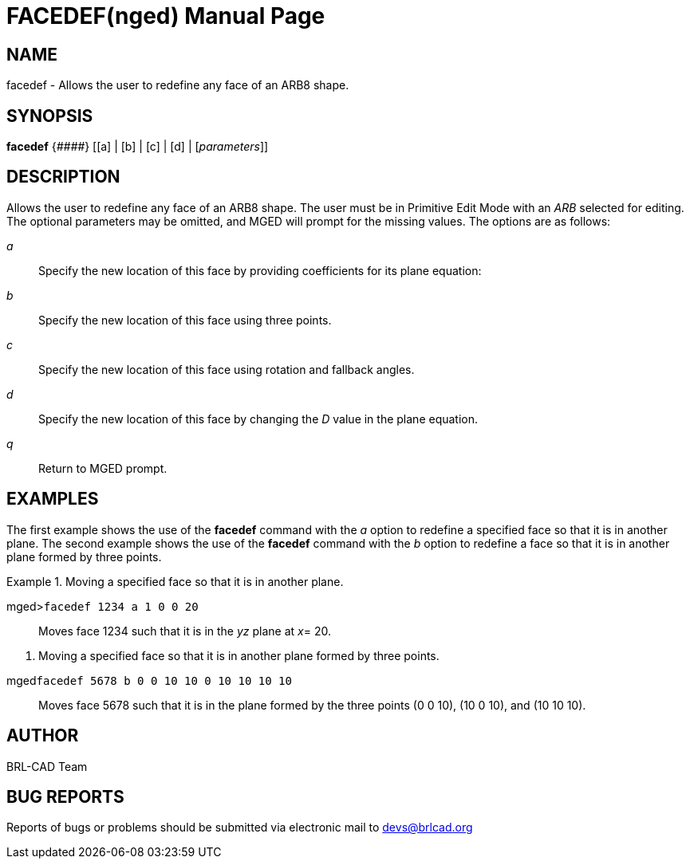 = FACEDEF(nged)
BRL-CAD Team
:doctype: manpage
:man manual: BRL-CAD User Commands
:man source: BRL-CAD
:page-layout: base

== NAME

facedef - Allows the user to redefine any face of an ARB8 shape.
   

== SYNOPSIS

*facedef* {_\####_} [[a] | [b] | [c] | [d] | [_parameters_]]

== DESCRIPTION

Allows the user to redefine any face of an ARB8 shape.  The user must be in Primitive Edit Mode with an _ARB_ selected for editing. The optional 	parameters may be omitted, and MGED will prompt for the missing values. The options are as follows:

_a_::
Specify the new location of this face by providing coefficients for its plane equation: 
+
// <informalequation>
//   <mathphrase>Ax + By + Cz = D</mathphrase>
// </informalequation>


_b_::
Specify the new location of this face using three points. 

_c_::
Specify the new location of this face using rotation and fallback angles. 

_d_::
Specify the new location of this face by changing the _D_ value in the 		    plane equation. 

_q_::
Return to MGED prompt. 

== EXAMPLES

The first example shows the use of the [cmd]*facedef* command with the _a_ option to redefine a specified face so that it is in another plane.  The second example shows 	the use of the [cmd]*facedef* command with the _b_ option to redefine a 	face so that it is in another plane formed by three points. 

.Moving a specified face so that it is in another plane.
====

[prompt]#mged>#[ui]`facedef 1234 a 1 0 0 20`::
Moves face 1234 such that it is in the _yz_ plane at __x__=		  20. 
====

. Moving a specified face so that it is in another plane formed by three points.
====

[prompt]#mged#[ui]`facedef 5678 b 0 0 10 10 0 10 10 10 10`::
Moves face 5678 such that it is in the plane formed by the three points (0 0 10), (10 0 10), and (10 10 10). 
====

== AUTHOR

BRL-CAD Team

== BUG REPORTS

Reports of bugs or problems should be submitted via electronic mail to mailto:devs@brlcad.org[]
